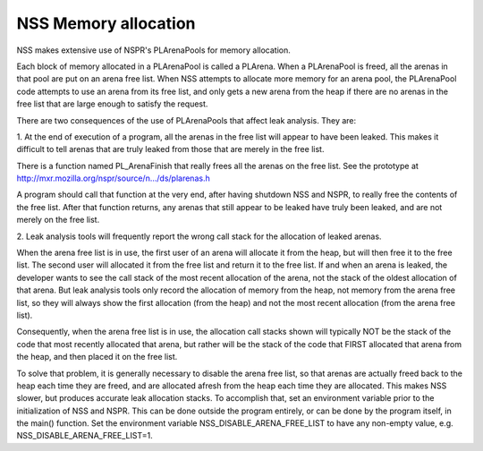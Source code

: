 =====================
NSS Memory allocation
=====================
NSS makes extensive use of NSPR's PLArenaPools for memory allocation.

Each block of memory allocated in a PLArenaPool is called a PLArena.
When a PLArenaPool is freed, all the arenas in that pool are put on an
arena free list. When NSS attempts to allocate more memory for an arena
pool, the PLArenaPool code attempts to use an arena from its free list,
and only gets a new arena from the heap if there are no arenas in the
free list that are large enough to satisfy the request.

There are two consequences of the use of PLArenaPools that affect leak
analysis. They are:

1. At the end of execution of a program, all the arenas in the free list
will appear to have been leaked. This makes it difficult to tell arenas
that are truly leaked from those that are merely in the free list.

There is a function named PL_ArenaFinish that really frees all the
arenas on the free list. See the prototype at
`http://mxr.mozilla.org/nspr/source/n.../ds/plarenas.h <http://mxr.mozilla.org/nspr/source/nsprpub/lib/ds/plarenas.h>`__

A program should call that function at the very end, after having
shutdown NSS and NSPR, to really free the contents of the free list.
After that function returns, any arenas that still appear to be leaked
have truly been leaked, and are not merely on the free list.

2. Leak analysis tools will frequently report the wrong call stack for
the allocation of leaked arenas.

When the arena free list is in use, the first user of an arena will
allocate it from the heap, but will then free it to the free list. The
second user will allocated it from the free list and return it to the
free list. If and when an arena is leaked, the developer wants to see
the call stack of the most recent allocation of the arena, not the stack
of the oldest allocation of that arena. But leak analysis tools only
record the allocation of memory from the heap, not memory from the arena
free list, so they will always show the first allocation (from the heap)
and not the most recent allocation (from the arena free list).

Consequently, when the arena free list is in use, the allocation call
stacks shown will typically NOT be the stack of the code that most
recently allocated that arena, but rather will be the stack of the code
that FIRST allocated that arena from the heap, and then placed it on the
free list.

To solve that problem, it is generally necessary to disable the arena
free list, so that arenas are actually freed back to the heap each time
they are freed, and are allocated afresh from the heap each time they
are allocated. This makes NSS slower, but produces accurate leak
allocation stacks. To accomplish that, set an environment variable prior
to the initialization of NSS and NSPR. This can be done outside the
program entirely, or can be done by the program itself, in the main()
function. Set the environment variable NSS_DISABLE_ARENA_FREE_LIST to
have any non-empty value, e.g. NSS_DISABLE_ARENA_FREE_LIST=1.
